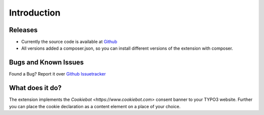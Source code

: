 .. ==================================================
.. FOR YOUR INFORMATION
.. --------------------------------------------------
.. -*- coding: utf-8 -*- with BOM.

.. _introduction:

============
Introduction
============

Releases
--------

* Currently the source code is available at `Github <https://github.com/mjpr263/cookiebot>`_
* All versions added a composer.json,
  so you can install different versions of the extension with composer.

Bugs and Known Issues
---------------------

Found a Bug? Report it over `Github Issuetracker <https://github.com/mjpr263/cookiebot/issues>`_

What does it do?
----------------

The extension implements the `Cookiebot <https://www.cookiebot.com>` consent banner to your TYPO3 website.
Further you can place the cookie declaration as a content element on a place of your choice.
